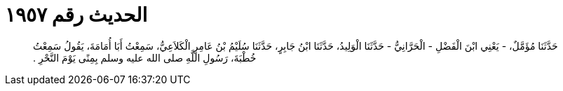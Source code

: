 
= الحديث رقم ١٩٥٧

[quote.hadith]
حَدَّثَنَا مُؤَمَّلٌ، - يَعْنِي ابْنَ الْفَضْلِ - الْحَرَّانِيُّ - حَدَّثَنَا الْوَلِيدُ، حَدَّثَنَا ابْنُ جَابِرٍ، حَدَّثَنَا سُلَيْمُ بْنُ عَامِرٍ الْكَلاَعِيُّ، سَمِعْتُ أَبَا أُمَامَةَ، يَقُولُ سَمِعْتُ خُطْبَةَ، رَسُولِ اللَّهِ صلى الله عليه وسلم بِمِنًى يَوْمَ النَّحْرِ ‏.‏